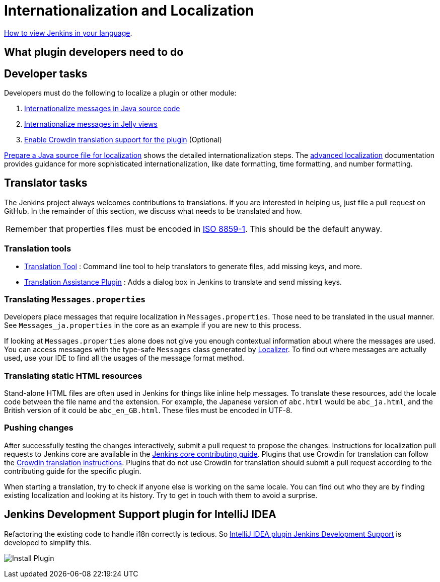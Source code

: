 = Internationalization and Localization

link:/doc/book/using/using-local-language/[How to view Jenkins in your language].

== What plugin developers need to do

== Developer tasks

Developers must do the following to localize a plugin or other module:

. link:/doc/developer/internationalization/i18n-source-code/[Internationalize messages in Java source code]
. link:/doc/developer/internationalization/i18n-jelly-views/[Internationalize messages in Jelly views]
. link:/doc/developer/crowdin/translating-plugins/[Enable Crowdin translation support for the plugin] (Optional)

link:/doc/developer/internationalization/prepare-a-java-source-file/[Prepare a Java source file for localization] shows the detailed internationalization steps.
The link:/doc/developer/internationalization/advanced-localization/[advanced localization] documentation provides guidance for more sophisticated internationalization, like date formatting, time formatting, and number formatting.

== Translator tasks

The Jenkins project always welcomes contributions to translations.
If you are interested in helping us, just file a pull request on GitHub.
In the remainder of this section, we discuss what needs to be translated and how.

[cols="",]
|===
|Remember that properties files must be encoded in link:https://docs.oracle.com/javase/6/docs/api/java/util/Properties.html[ISO 8859-1].
This should be the default anyway.
|===

=== Translation tools

* link:https://wiki.jenkins.io/display/JENKINS/Translation-Tool[Translation Tool] : Command line tool to help translators to generate files, add missing keys, and more.
* link:https://plugins.jenkins.io/translation/[Translation Assistance Plugin] : Adds a dialog box in Jenkins to translate and send missing keys.

=== Translating `+Messages.properties+`

Developers place messages that require localization in `+Messages.properties+`.
Those need to be translated in the usual manner.
See `+Messages_ja.properties+` in the core as an example if you are new to this process.

If looking at `+Messages.properties+` alone does not give you enough contextual information about where the messages are used.
You can access messages with the type-safe `+Messages+` class generated by
link:https://docs.oracle.com/middleware/1212/wls/WLAPI/weblogic/i18n/Localizer.html[Localizer].
To find out where messages are actually used, use your IDE to find all the usages of the message format method.

=== Translating static HTML resources

Stand-alone HTML files are often used in Jenkins for things like inline help messages.
To translate these resources, add the locale code between the file name and the extension.
For example, the Japanese version of `+abc.html+` would be `+abc_ja.html+`, and the British version of it could be `+abc_en_GB.html+`.
These files must be encoded in UTF-8.

=== Pushing changes

After successfully testing the changes interactively, submit a pull request to propose the changes.
Instructions for localization pull requests to Jenkins core are available in the link:https://github.com/jenkinsci/jenkins/blob/master/CONTRIBUTING.md#proposing-changes[Jenkins core contributing guide].
Plugins that use Crowdin for translation can follow the link:/doc/developer/crowdin/translating-plugins/[Crowdin translation instructions].
Plugins that do not use Crowdin for translation should submit a pull request according to the contributing guide for the specific plugin.

When starting a translation, try to check if anyone else is working on the same locale.
You can find out who they are by finding existing localization and looking at its history.
Try to get in touch with them to avoid a surprise.

== Jenkins Development Support plugin for IntelliJ IDEA

Refactoring the existing code to handle i18n correctly is tedious.
So link:https://plugins.jetbrains.com/plugin/1885-jenkins-development-support[IntelliJ IDEA plugin Jenkins Development Support] is developed to simplify this.

image:../../../images/developer/internationalization-and-localization/download_jenkins_dev_support.png[Install Plugin]

// == Stapler plugin for NetBeans
//
// See
// https://github.com/stapler/netbeans-stapler-plugin[NetBeans
// plugin for Stapler] for details.
